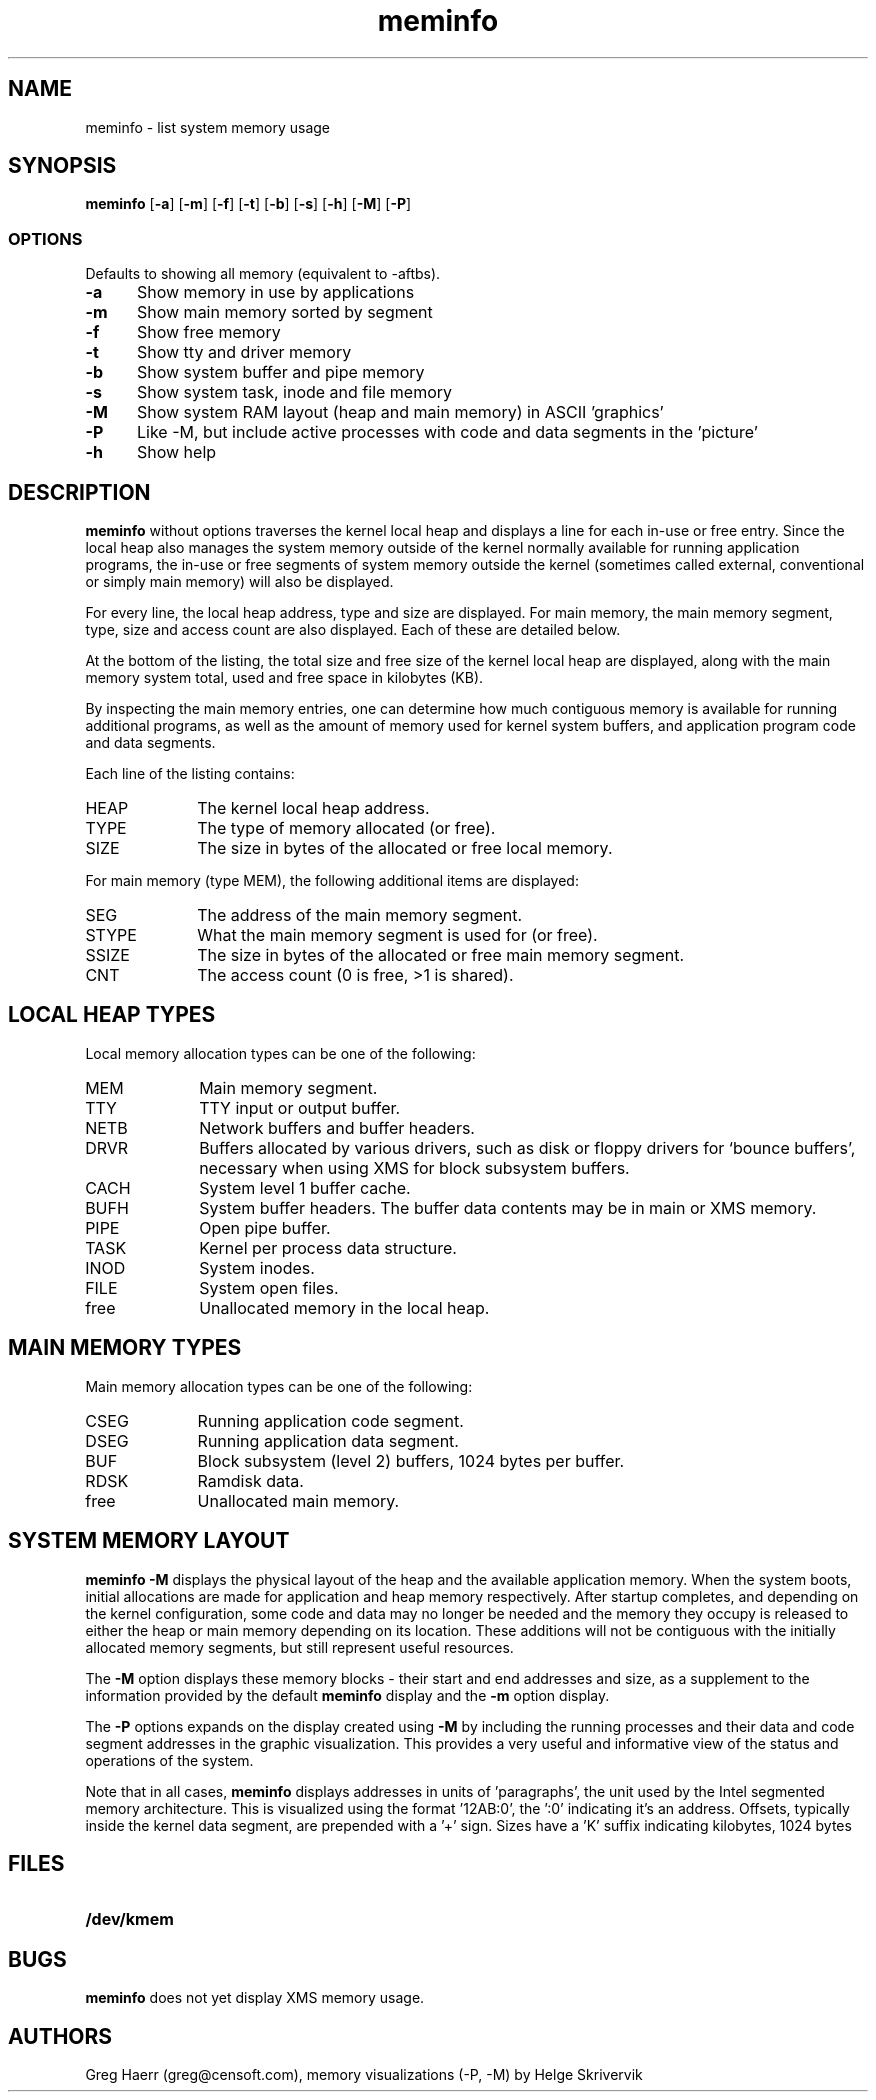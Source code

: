 .TH meminfo 1
.SH NAME
meminfo \- list system memory usage
.SH SYNOPSIS
.B meminfo
.RB [ \-a ]
.RB [ \-m ]
.RB [ \-f ]
.RB [ \-t ]
.RB [ \-b ]
.RB [ \-s ]
.RB [ \-h ]
.RB [ \-M ]
.RB [ \-P ]
.br
.SS OPTIONS
Defaults to showing all memory (equivalent to -aftbs).
.TP 5
.B -a
Show memory in use by applications
.TP 5
.B -m
Show main memory sorted by segment
.TP 5
.B -f
Show free memory
.TP 5
.B -t
Show tty and driver memory
.TP 5
.B -b
Show system buffer and pipe memory
.TP 5
.B -s
Show system task, inode and file memory
.TP 5
.B -M
Show system RAM layout (heap and main memory) in ASCII 'graphics'
.TP 5
.B -P
Like -M, but include active processes with code and data segments in the 'picture'
.TP 5
.B -h
Show help
.SH DESCRIPTION
.B meminfo
without options
traverses the kernel local heap and displays a line for each in-use or free entry. 
Since the local heap also manages the system memory outside of the kernel
normally available for running application programs, the in-use or free
segments of system memory outside the kernel
(sometimes called external, conventional or simply main memory) will also be displayed.
.PP
For every line, the local heap address, type and size are displayed.
For main memory, the main memory segment, type, size and access count
are also displayed. Each of these are detailed below.
.PP
At the bottom of the listing, the total size and free size of the kernel
local heap are displayed, along with the main memory system total,
used and free space in kilobytes (KB).
.PP
By inspecting the main memory entries, one can determine
how much contiguous memory is available for running additional programs,
as well as the amount of memory used for kernel system buffers, and
application program code and data segments.
.PP
Each line of the listing contains:
.TP 10
HEAP
The kernel local heap address.
.TP 10
TYPE
The type of memory allocated (or free).
.TP 10
SIZE
The size in bytes of the allocated or free local memory.
.PP
For main memory (type MEM), the following additional items are displayed:
.TP 10
SEG
The address of the main memory segment.
.TP 13
STYPE
What the main memory segment is used for (or free).
.TP 13
SSIZE
The size in bytes of the allocated or free main memory segment.
.TP 10
CNT
The access count (0 is free, >1 is shared).
.SH "LOCAL HEAP TYPES"
Local memory allocation types can be one of the following:
.TP 10
MEM
Main memory segment.
.TP 10
TTY
TTY input or output buffer.
.TP 10
NETB
Network buffers and buffer headers.
.TP 10
DRVR
Buffers allocated by various drivers, such as disk or floppy drivers for `bounce buffers', necessary
when using XMS for block subsystem buffers.
.TP 10
CACH
System level 1 buffer cache.
.TP 10
BUFH
System buffer headers. The buffer data contents may be in main or XMS memory.
.TP 10
PIPE
Open pipe buffer.
.TP 10
TASK
Kernel per process data structure.
.TP 10
INOD
System inodes.
.TP 10
FILE
System open files.
.TP 10
free
Unallocated memory in the local heap.
.SH "MAIN MEMORY TYPES"
Main memory allocation types can be one of the following:
.TP 10
CSEG
Running application code segment.
.TP 10
DSEG
Running application data segment.
.TP 10
BUF
Block subsystem (level 2) buffers, 1024 bytes per buffer.
.TP 10
RDSK
Ramdisk data.
.TP 10
free
Unallocated main memory.
.SH SYSTEM MEMORY LAYOUT
.B meminfo -M
displays the physical layout of the heap and the available application memory. When the system boots,
initial allocations are made for application and heap memory respectively. After startup completes,
and depending on the kernel configuration, 
some code and data may no longer be needed and the memory they occupy is released to either the heap or 
main memory depending on its location. These additions will not be contiguous with the initially 
allocated memory segments, but still represent useful resources. 
.PP
The 
.B -M
option displays these memory blocks - their start and end addresses and size, as a supplement to the 
information provided by the default 
.B meminfo 
display and the
.B -m
option display.
.PP
The
.B -P
options expands on the display created using 
.B -M
by including the running processes and their data and code segment addresses in the graphic 
visualization. This provides a very useful and informative view of the status and operations
of the system.
.PP
Note that in all cases, 
.B meminfo
displays addresses in units of 'paragraphs', the unit used by the Intel segmented memory architecture. 
This is visualized using the format '12AB:0', the ':0' indicating it's an address. Offsets, typically 
inside the kernel data segment, are prepended with a '+' sign. Sizes have a 'K' suffix
indicating kilobytes, 1024 bytes

.SH FILES
.TP 10
.B /dev/kmem
.SH BUGS
.B meminfo
does not yet display XMS memory usage.
.SH AUTHORS
Greg Haerr (greg@censoft.com),
memory visualizations (-P, -M) by Helge Skrivervik
